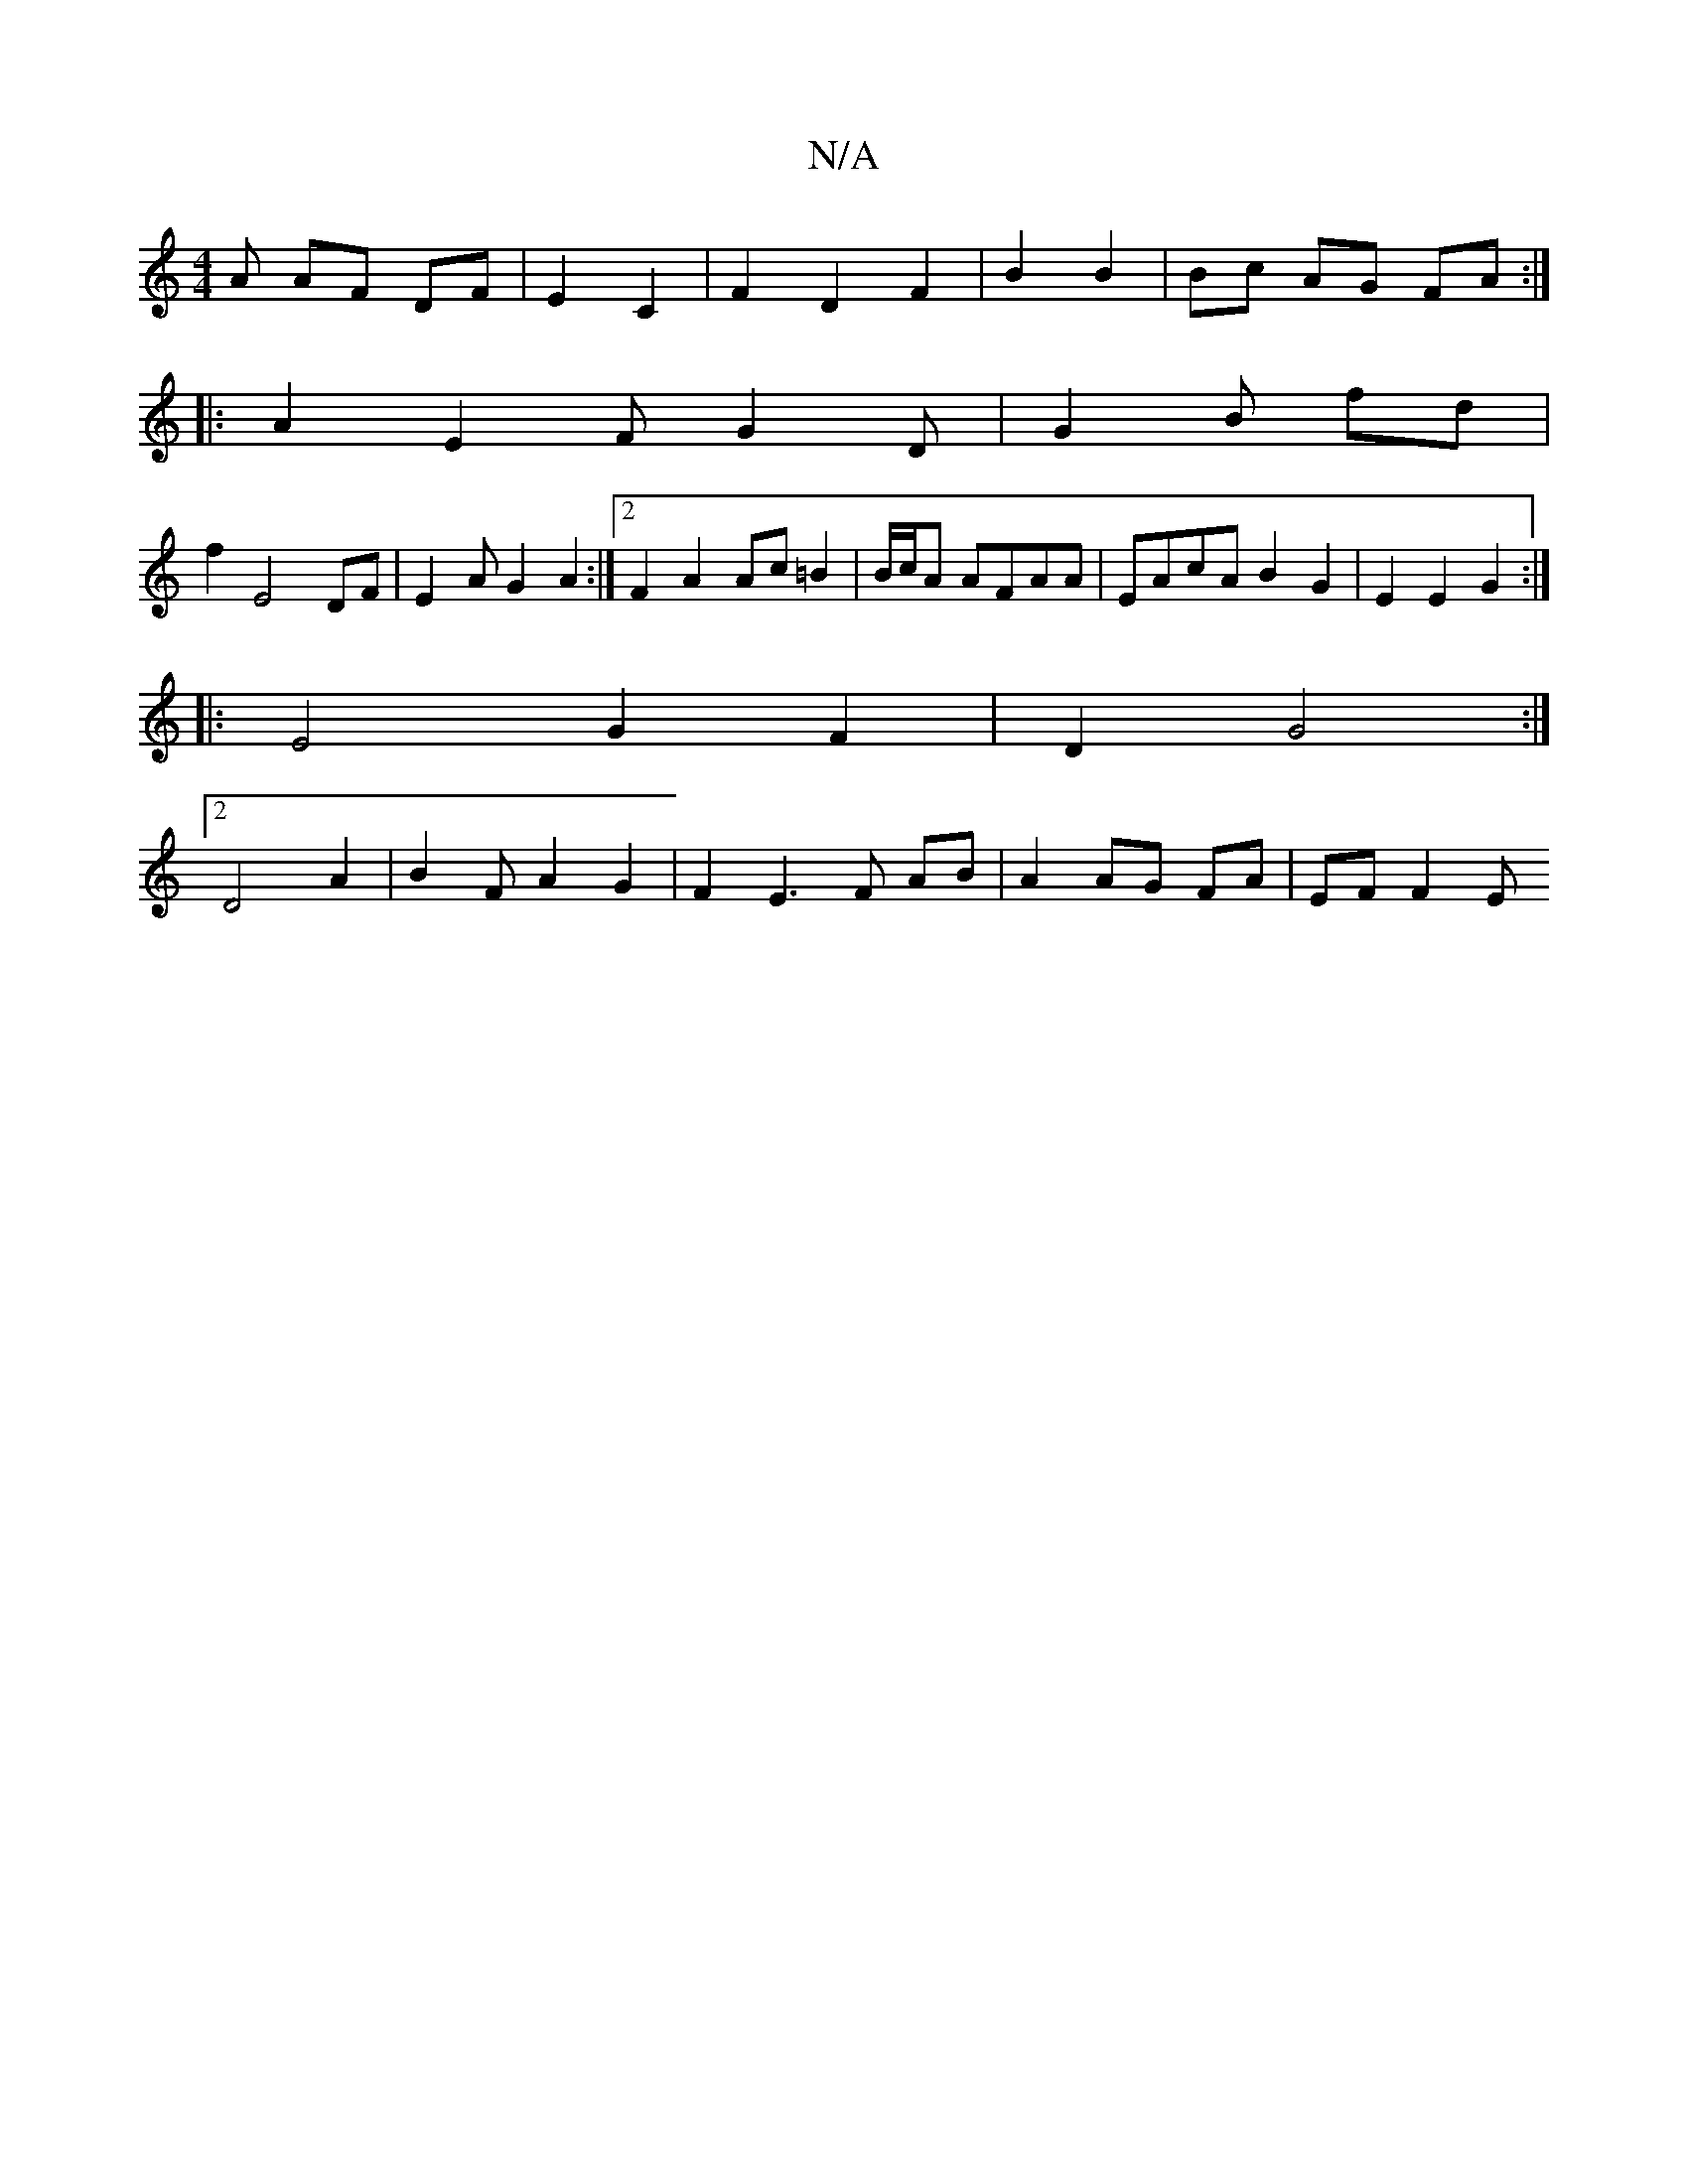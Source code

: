 X:1
T:N/A
M:4/4
R:N/A
K:Cmajor
3 A AF DF|E2 C2 | F2 D2 F2|B2 B2 | Bc AG FA :|
|:A2 E2F G2 D | G2 B fd |
f2 E4 DF|E2A G2A2 :|2 F2A2 Ac=B2|B/c/A AFAA|EAcA B2 G2|E2 E2 G2:|
|: E4 G2 F2|D2 G4:|2
D4 A2|B2FA2G2|F2 E3F AB|A2 AG FA|EF F2 E